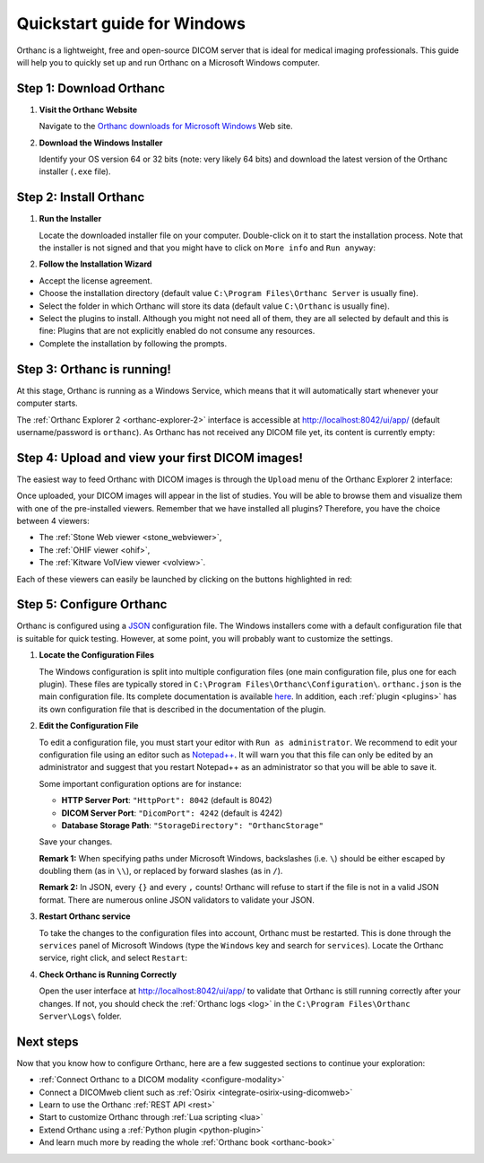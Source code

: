 .. _quick-start-windows:

Quickstart guide for Windows
============================

Orthanc is a lightweight, free and open-source DICOM server that is ideal for medical imaging professionals. This guide will help you to quickly set up and run Orthanc on a Microsoft Windows computer.

Step 1: Download Orthanc
------------------------

1. **Visit the Orthanc Website**

   Navigate to the `Orthanc downloads for Microsoft Windows <https://www.orthanc-server.com/download-windows.php>`__ Web site.

2. **Download the Windows Installer**

   Identify your OS version 64 or 32 bits (note: very likely 64 bits) and download the latest version of the Orthanc installer (``.exe`` file).

Step 2: Install Orthanc
-----------------------

1. **Run the Installer**

   Locate the downloaded installer file on your computer. Double-click on it to start the installation process.  Note that the installer is not signed and that you might have to click on ``More info`` and ``Run anyway``:

.. image:: ../images/win-quick-start-protect.png
           :align: center
           :width: 60%

2. **Follow the Installation Wizard**

* Accept the license agreement.
* Choose the installation directory (default value ``C:\Program Files\Orthanc Server`` is usually fine).
* Select the folder in which Orthanc will store its data (default value ``C:\Orthanc`` is usually fine).
* Select the plugins to install.  Although you might not need all of them, they are all selected by default and this is fine: Plugins that are not explicitly enabled do not consume any resources.
* Complete the installation by following the prompts.

.. image:: ../images/win-quick-start-inst.png
           :align: center
           :width: 40%

Step 3: Orthanc is running!
---------------------------

At this stage, Orthanc is running as a Windows Service, which means that it will automatically start whenever your computer starts.

The :ref:`Orthanc Explorer 2 <orthanc-explorer-2>` interface is accessible at `http://localhost:8042/ui/app/ <http://localhost:8042/ui/app/>`__ (default username/password is ``orthanc``). As Orthanc has not received any DICOM file yet, its content is currently empty:

.. image:: ../images/win-quick-start-orthanc-empty.png
           :align: center
           :width: 80%

Step 4: Upload and view your first DICOM images!
------------------------------------------------

The easiest way to feed Orthanc with DICOM images is through the ``Upload`` menu of the Orthanc Explorer 2 interface:

.. image:: ../images/win-quick-start-orthanc-upload.png
           :align: center
           :width: 40%

Once uploaded, your DICOM images will appear in the list of studies. You will be able to browse them and visualize them with one of the pre-installed viewers.
Remember that we have installed all plugins? Therefore, you have the choice between 4 viewers:

* The :ref:`Stone Web viewer <stone_webviewer>`,
* The :ref:`OHIF viewer <ohif>`,
* The :ref:`Kitware VolView viewer <volview>`.

Each of these viewers can easily be launched by clicking on the buttons highlighted in red:

.. image:: ../images/win-quick-start-orthanc-study-list.png
           :align: center
           :width: 80%

Step 5: Configure Orthanc
-------------------------

Orthanc is configured using a `JSON <https://en.wikipedia.org/wiki/JSON>`__ configuration file. The Windows installers come with a default configuration file that is suitable for quick testing.
However, at some point, you will probably want to customize the settings.

1. **Locate the Configuration Files**

   The Windows configuration is split into multiple configuration files (one main configuration file, plus one for each plugin). These files are typically stored in ``C:\Program Files\Orthanc\Configuration\``.
   ``orthanc.json`` is the main configuration file.  Its complete documentation is available `here <https://orthanc.uclouvain.be/hg/orthanc/file/tip/OrthancServer/Resources/Configuration.json>`__.
   In addition, each :ref:`plugin <plugins>` has its own configuration file that is described in the documentation of the plugin.

.. image:: ../images/win-quick-start-config-files.png
            :align: center
            :width: 40%

2. **Edit the Configuration File**

   To edit a configuration file, you must start your editor with ``Run as administrator``.
   We recommend to edit your configuration file using an editor such as `Notepad++ <https://notepad-plus-plus.org/>`__.
   It will warn you that this file can only be edited by an administrator and suggest that you restart Notepad++ as an administrator so that you will be able to save it.

   Some important configuration options are for instance:
   
   * **HTTP Server Port**: ``"HttpPort": 8042`` (default is 8042)
   * **DICOM Server Port**: ``"DicomPort": 4242`` (default is 4242)
   * **Database Storage Path**: ``"StorageDirectory": "OrthancStorage"``

   Save your changes.

   **Remark 1:** When specifying paths under Microsoft Windows,
   backslashes (i.e. ``\``) should be either escaped by doubling them (as
   in ``\\``), or replaced by forward slashes (as in ``/``).

   **Remark 2:** In JSON, every ``{}`` and every ``,`` counts!  Orthanc will refuse to
   start if the file is not in a valid JSON format.  There are numerous online JSON validators to validate your
   JSON.

3. **Restart Orthanc service**

   To take the changes to the configuration files into account, Orthanc must be restarted.  This is done through the
   ``services`` panel of Microsoft Windows (type the ``Windows`` key and search for ``services``).  Locate the Orthanc service, right click, and select ``Restart``:


.. image:: ../images/win-quick-start-services.png
            :align: center
            :width: 70%

4. **Check Orthanc is Running Correctly**

   Open the user interface at `http://localhost:8042/ui/app/ <http://localhost:8042/ui/app/>`__ to validate that Orthanc is still running correctly after your changes.
   If not, you should check the :ref:`Orthanc logs <log>` in the ``C:\Program Files\Orthanc Server\Logs\`` folder.


Next steps
----------

Now that you know how to configure Orthanc, here are a few suggested sections to continue your exploration:

* :ref:`Connect Orthanc to a DICOM modality <configure-modality>`
* Connect a DICOMweb client such as :ref:`Osirix <integrate-osirix-using-dicomweb>`
* Learn to use the Orthanc :ref:`REST API <rest>`
* Start to customize Orthanc through :ref:`Lua scripting <lua>`
* Extend Orthanc using a :ref:`Python plugin <python-plugin>`
* And learn much more by reading the whole :ref:`Orthanc book <orthanc-book>`
